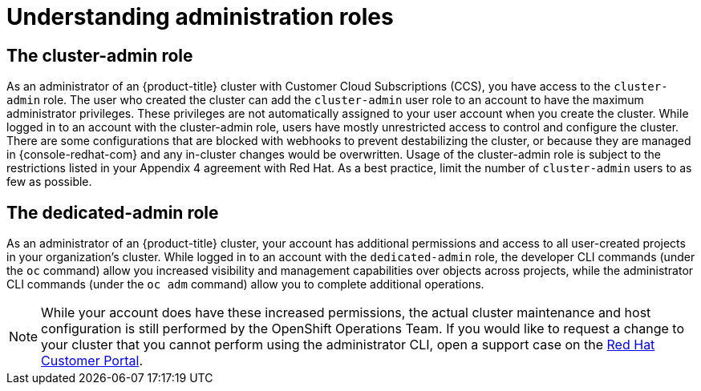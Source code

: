 
// Module included in the following assemblies:
//
// * // * administering_a_cluster/osd-admin-roles.adoc

:_content-type: CONCEPT
[id="understanding-admin-roles_{context}"]
= Understanding administration roles

== The cluster-admin role
As an administrator of an {product-title} cluster with Customer Cloud Subscriptions (CCS), you have access to the `cluster-admin` role. The user who created the cluster can add the `cluster-admin` user role to an account to have the maximum administrator privileges. These privileges are not automatically assigned to your user account when you create the cluster. While logged in to an account with the cluster-admin role, users have mostly unrestricted access to control and configure the cluster. There are some configurations that are blocked with webhooks to prevent destabilizing the cluster, or because they are managed in {console-redhat-com} and any in-cluster changes would be overwritten. Usage of the cluster-admin role is subject to the restrictions listed in your Appendix 4 agreement with Red Hat. As a best practice, limit the number of `cluster-admin` users to as few as possible.


== The dedicated-admin role
As an administrator of an {product-title} cluster, your account has additional permissions and access to all user-created projects in your organization’s cluster. While logged in to an account with the `dedicated-admin` role, the developer CLI commands (under the `oc` command) allow you increased visibility and management capabilities over objects across projects, while the administrator CLI commands (under the `oc adm` command) allow you to complete additional operations.

[NOTE]
====
While your account does have these increased permissions, the actual cluster maintenance and host configuration is still performed by the OpenShift Operations Team. If you would like to request a change to your cluster that you cannot perform using the administrator CLI, open a support case on the link:https://access.redhat.com/support/[Red Hat Customer Portal].
====
// TODO: this is the only reference to the "OpenShift Operations Team". Should this be that SRE team?
